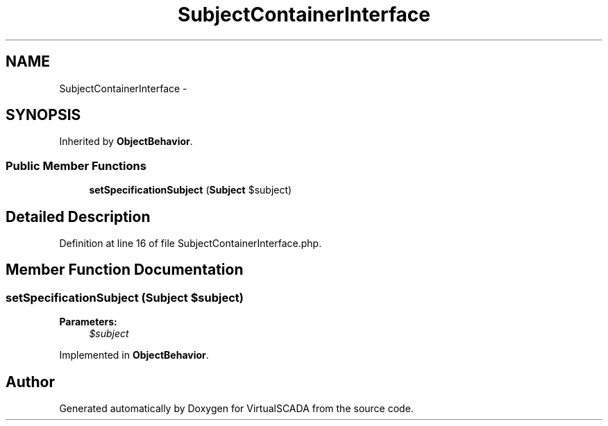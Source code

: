 .TH "SubjectContainerInterface" 3 "Tue Apr 14 2015" "Version 1.0" "VirtualSCADA" \" -*- nroff -*-
.ad l
.nh
.SH NAME
SubjectContainerInterface \- 
.SH SYNOPSIS
.br
.PP
.PP
Inherited by \fBObjectBehavior\fP\&.
.SS "Public Member Functions"

.in +1c
.ti -1c
.RI "\fBsetSpecificationSubject\fP (\fBSubject\fP $subject)"
.br
.in -1c
.SH "Detailed Description"
.PP 
Definition at line 16 of file SubjectContainerInterface\&.php\&.
.SH "Member Function Documentation"
.PP 
.SS "setSpecificationSubject (\fBSubject\fP $subject)"

.PP
\fBParameters:\fP
.RS 4
\fI$subject\fP 
.RE
.PP

.PP
Implemented in \fBObjectBehavior\fP\&.

.SH "Author"
.PP 
Generated automatically by Doxygen for VirtualSCADA from the source code\&.
